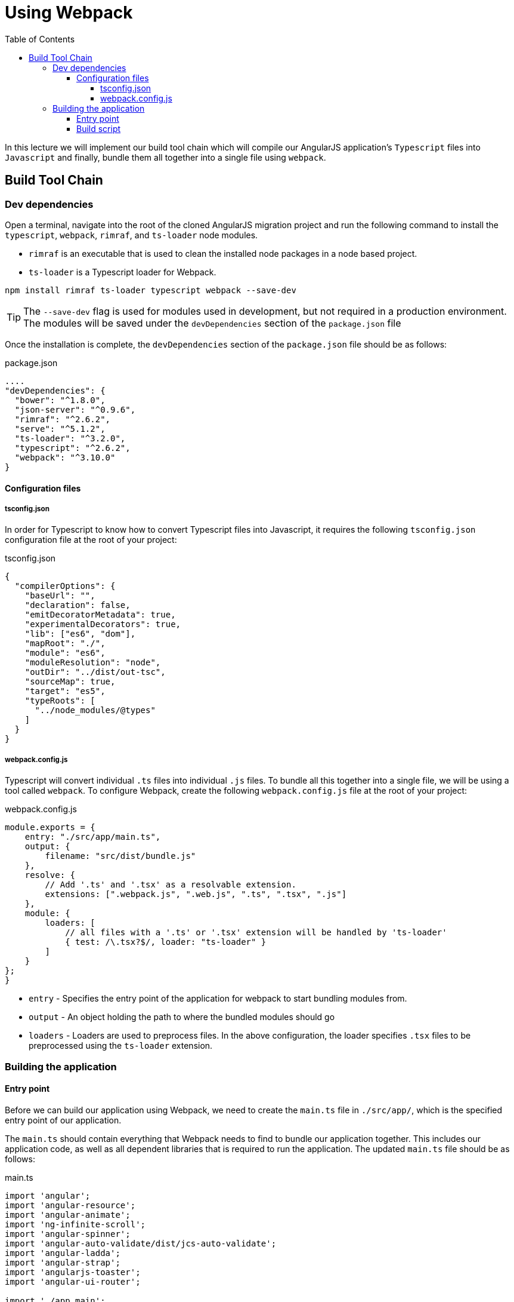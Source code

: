 = Using Webpack
:toc:
:toclevels: 5

In this lecture we will implement our build tool chain which will compile our AngularJS application's `Typescript` files into `Javascript` and finally, bundle them all together into a single file using `webpack`.

== Build Tool Chain

=== Dev dependencies

Open a terminal, navigate into the root of the cloned AngularJS migration project and run the following command to install the `typescript`, `webpack`, `rimraf`, and `ts-loader` node modules.

* `rimraf` is an executable that is used to clean the installed node packages in a node based project.

* `ts-loader` is a Typescript loader for Webpack.

----
npm install rimraf ts-loader typescript webpack --save-dev
----

TIP: The `--save-dev` flag is used for modules used in development, but not required in a production environment. The modules will be saved under the `devDependencies` section of the `package.json` file

Once the installation is complete, the `devDependencies` section of the `package.json` file should be as follows:

.package.json
[source,json]
----
....
"devDependencies": {
  "bower": "^1.8.0",
  "json-server": "^0.9.6",
  "rimraf": "^2.6.2",
  "serve": "^5.1.2",
  "ts-loader": "^3.2.0",
  "typescript": "^2.6.2",
  "webpack": "^3.10.0"
}
----

==== Configuration files

===== tsconfig.json

In order for Typescript to know how to convert Typescript files into Javascript, it requires the following `tsconfig.json` configuration file at the root of your project:

.tsconfig.json
[source,json]
----
{
  "compilerOptions": {
    "baseUrl": "",
    "declaration": false,
    "emitDecoratorMetadata": true,
    "experimentalDecorators": true,
    "lib": ["es6", "dom"],
    "mapRoot": "./",
    "module": "es6",
    "moduleResolution": "node",
    "outDir": "../dist/out-tsc",
    "sourceMap": true,
    "target": "es5",
    "typeRoots": [
      "../node_modules/@types"
    ]
  }
}
----

===== webpack.config.js

Typescript will convert individual `.ts` files into individual `.js` files. To bundle all this together into a single file, we will be using a tool called `webpack`. To configure Webpack, create the following `webpack.config.js` file at the root of your project:

.webpack.config.js
[source,javascript]
----
module.exports = {
    entry: "./src/app/main.ts",
    output: {
        filename: "src/dist/bundle.js"
    },
    resolve: {
        // Add '.ts' and '.tsx' as a resolvable extension.
        extensions: [".webpack.js", ".web.js", ".ts", ".tsx", ".js"]
    },
    module: {
        loaders: [
            // all files with a '.ts' or '.tsx' extension will be handled by 'ts-loader'
            { test: /\.tsx?$/, loader: "ts-loader" }
        ]
    }
};
}
----

* `entry` - Specifies the entry point of the application for webpack to start bundling modules from.

* `output` - An object holding the path to where the bundled modules should go

* `loaders` - Loaders are used to preprocess files. In the above configuration, the loader specifies `.tsx` files to be preprocessed using the `ts-loader` extension.

=== Building the application

==== Entry point

Before we can build our application using Webpack, we need to create the `main.ts` file in `./src/app/`, which is the specified entry point of our application.

The `main.ts` should contain everything that Webpack needs to find to bundle our application together. This includes our application code, as well as all dependent libraries that is required to run the application. The updated `main.ts` file should be as follows:

.main.ts
[source,javascript]
----
import 'angular';
import 'angular-resource';
import 'angular-animate';
import 'ng-infinite-scroll';
import 'angular-spinner';
import 'angular-auto-validate/dist/jcs-auto-validate';
import 'angular-ladda';
import 'angular-strap';
import 'angularjs-toaster';
import 'angular-ui-router';

import './app.main';
import './services';
import './directives';
import './filters';
import './controllers';
import './app.routes';
----

==== Build script
Finally, we can modify the `package.json` by adding the following script to the `scripts` section to build our application using Webpack:

----
"build": "rimraf src/dist && webpack --bail --progress --profile"
----

The script can be executed using the following command:

----
npm run build
----

TIP: `webpack --bail --progress --profile` will bundle our application using the `webpack` configuration into `src/dist/bundle.js`. `rimraf src/dist` will ensure the `src/dist` directory is always deleted before a fresh build.
